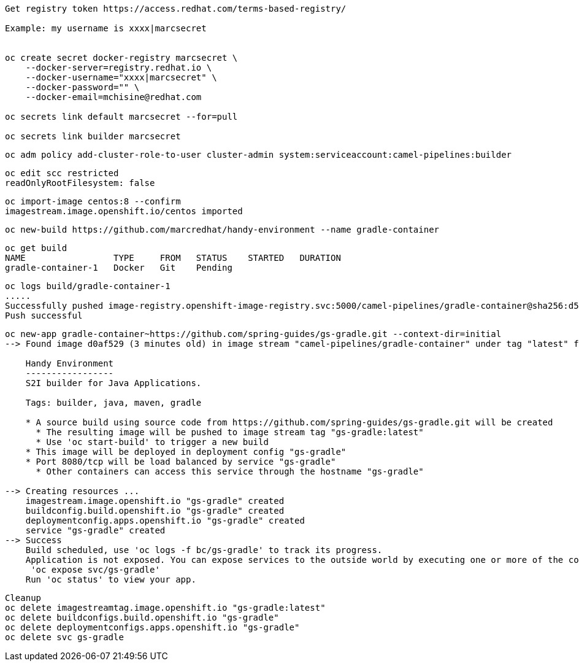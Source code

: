 
----
Get registry token https://access.redhat.com/terms-based-registry/

Example: my username is xxxx|marcsecret


oc create secret docker-registry marcsecret \
    --docker-server=registry.redhat.io \
    --docker-username="xxxx|marcsecret" \
    --docker-password="" \
    --docker-email=mchisine@redhat.com

oc secrets link default marcsecret --for=pull
 
oc secrets link builder marcsecret
----


----
oc adm policy add-cluster-role-to-user cluster-admin system:serviceaccount:camel-pipelines:builder
----

----
oc edit scc restricted
readOnlyRootFilesystem: false
----

----
oc import-image centos:8 --confirm
imagestream.image.openshift.io/centos imported
----

----
oc new-build https://github.com/marcredhat/handy-environment --name gradle-container
----

----
oc get build
NAME                 TYPE     FROM   STATUS    STARTED   DURATION
gradle-container-1   Docker   Git    Pending
----

----
oc logs build/gradle-container-1
.....
Successfully pushed image-registry.openshift-image-registry.svc:5000/camel-pipelines/gradle-container@sha256:d53aa09f88a6fddce47341f92f68437b5206b61114453c6a7efc5fe16931a8f7
Push successful
----


----
oc new-app gradle-container~https://github.com/spring-guides/gs-gradle.git --context-dir=initial
--> Found image d0af529 (3 minutes old) in image stream "camel-pipelines/gradle-container" under tag "latest" for "gradle-container"

    Handy Environment
    -----------------
    S2I builder for Java Applications.

    Tags: builder, java, maven, gradle

    * A source build using source code from https://github.com/spring-guides/gs-gradle.git will be created
      * The resulting image will be pushed to image stream tag "gs-gradle:latest"
      * Use 'oc start-build' to trigger a new build
    * This image will be deployed in deployment config "gs-gradle"
    * Port 8080/tcp will be load balanced by service "gs-gradle"
      * Other containers can access this service through the hostname "gs-gradle"

--> Creating resources ...
    imagestream.image.openshift.io "gs-gradle" created
    buildconfig.build.openshift.io "gs-gradle" created
    deploymentconfig.apps.openshift.io "gs-gradle" created
    service "gs-gradle" created
--> Success
    Build scheduled, use 'oc logs -f bc/gs-gradle' to track its progress.
    Application is not exposed. You can expose services to the outside world by executing one or more of the commands below:
     'oc expose svc/gs-gradle'
    Run 'oc status' to view your app.
----


----
Cleanup
oc delete imagestreamtag.image.openshift.io "gs-gradle:latest"
oc delete buildconfigs.build.openshift.io "gs-gradle"
oc delete deploymentconfigs.apps.openshift.io "gs-gradle"
oc delete svc gs-gradle
----


